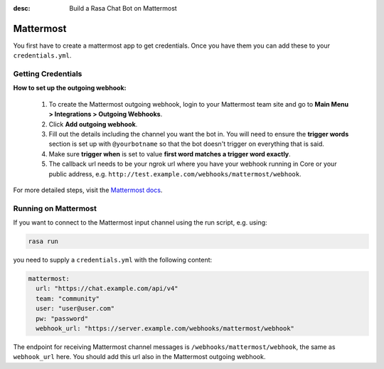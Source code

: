 :desc: Build a Rasa Chat Bot on Mattermost

.. _mattermost:

Mattermost
----------

.. edit-link::

You first have to create a mattermost app to get credentials.
Once you have them you can add these to your ``credentials.yml``.

Getting Credentials
^^^^^^^^^^^^^^^^^^^

**How to set up the outgoing webhook:**

   1. To create the Mattermost outgoing webhook, login to your Mattermost
      team site and go to **Main Menu > Integrations > Outgoing Webhooks**.
   2. Click **Add outgoing webhook**.
   3. Fill out the details including the channel you want the bot in.
      You will need to ensure the **trigger words** section is set up
      with ``@yourbotname`` so that the bot doesn't trigger on everything
      that is said.
   4. Make sure **trigger when** is set to value
      **first word matches a trigger word exactly**.
   5. The callback url needs to be your ngrok url where you
      have your webhook running in Core or your public address, e.g.
      ``http://test.example.com/webhooks/mattermost/webhook``.


For more detailed steps, visit the
`Mattermost docs <https://docs.mattermost.com/guides/developer.html>`_.

Running on Mattermost
^^^^^^^^^^^^^^^^^^^^^

If you want to connect to the Mattermost input channel using the
run script, e.g. using:

.. code-block:: bash

   rasa run

you need to supply a ``credentials.yml`` with the following content:

.. code-block:: yaml

   mattermost:
     url: "https://chat.example.com/api/v4"
     team: "community"
     user: "user@user.com"
     pw: "password"
     webhook_url: "https://server.example.com/webhooks/mattermost/webhook"

The endpoint for receiving Mattermost channel messages
is ``/webhooks/mattermost/webhook``, the same as ``webhook_url`` here. You should
add this url also in the Mattermost outgoing webhook.
